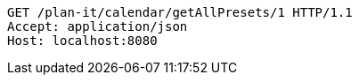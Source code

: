 [source,http,options="nowrap"]
----
GET /plan-it/calendar/getAllPresets/1 HTTP/1.1
Accept: application/json
Host: localhost:8080

----
